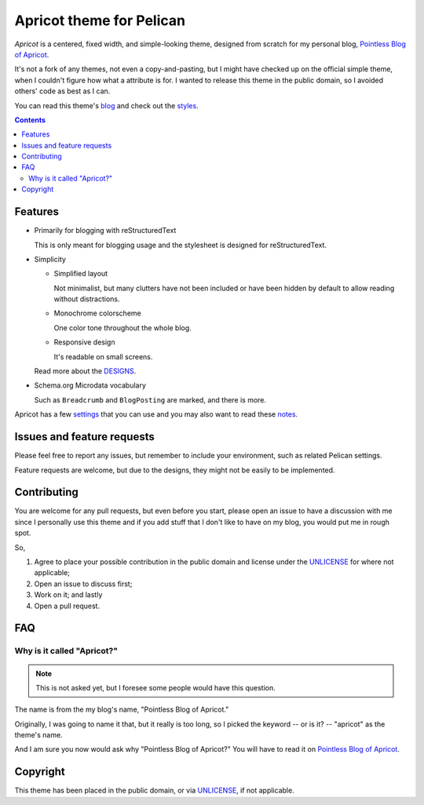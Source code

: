 =========================
Apricot theme for Pelican
=========================

*Apricot* is a centered, fixed width, and simple-looking theme, designed from
scratch for my personal blog, `Pointless Blog of Apricot`_.

It's not a fork of any themes, not even a copy-and-pasting, but I might have
checked up on the official simple theme, when I couldn't figure how what a
attribute is for. I wanted to release this theme in the public domain, so I
avoided others' code as best as I can.

.. _Pointless Blog of Apricot: https://pba.yjl.im

You can read this theme's blog_ and check out the styles_.

.. _blog: http://pelican-apricot.bitbucket.org
.. _styles: http://pelican-apricot.bitbucket.org/pages/test-style.html


.. contents:: **Contents**
   :local:


Features
========

* Primarily for blogging with reStructuredText

  This is only meant for blogging usage and the stylesheet is designed for
  reStructuredText.

* Simplicity

  - Simplified layout

    Not minimalist, but many clutters have not been included or have been
    hidden by default to allow reading without distractions.

  - Monochrome colorscheme

    One color tone throughout the whole blog.

  - Responsive design

    It's readable on small screens.

  Read more about the DESIGNS_.

  .. _DESIGNS: docs/DESIGNS.rst

* Schema.org Microdata vocabulary

  Such as ``Breadcrumb`` and ``BlogPosting`` are marked, and there is more.

Apricot has a few settings_ that you can use and you may also want to read
these notes_.

.. _settings: docs/SETTINGS.rst
.. _notes: docs/NOTES.rst


Issues and feature requests
===========================

Please feel free to report any issues, but remember to include your
environment, such as related Pelican settings.

Feature requests are welcome, but due to the designs, they might not be easily
to be implemented.


Contributing
============

You are welcome for any pull requests, but even before you start, please open an
issue to have a discussion with me since I personally use this theme and if you
add stuff that I don't like to have on my blog, you would put me in rough spot.

So,

1. Agree to place your possible contribution in the public domain and license
   under the UNLICENSE_ for where not applicable;
2. Open an issue to discuss first;
3. Work on it; and lastly
4. Open a pull request.


FAQ
===

Why is it called "Apricot?"
---------------------------

.. note::

   This is not asked yet, but I foresee some people would have this question.

The name is from the my blog's name, "Pointless Blog of Apricot."

Originally, I was going to name it that, but it really is too long, so I picked
the keyword -- or is it? -- "apricot" as the theme's name.

And I am sure you now would ask why "Pointless Blog of Apricot?" You will have
to read it on `Pointless Blog of Apricot`__.

__ https://pba.yjl.im/about/#name


Copyright
=========

This theme has been placed in the public domain, or via UNLICENSE_, if not
applicable.

.. _UNLICENSE: UNLICENSE
